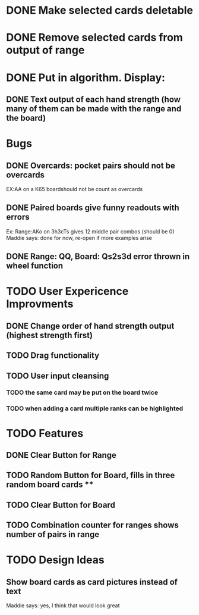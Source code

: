 
* DONE Make selected cards deletable
* DONE Remove selected cards from output of range
* DONE Put in algorithm. Display:
** DONE Text output of each hand strength (how many of them can be made with the range and the board)
* Bugs
** DONE Overcards: pocket pairs should not be overcards
   EX:AA on a K65 boardshould not be count as overcards
** DONE Paired boards give funny readouts with errors
   Ex: Range:AKo on 3h3cTs gives 12 middle pair combos (should be 0)
   Maddie says: done for now, re-open if more examples arise
** DONE Range: QQ, Board: Qs2s3d error thrown in wheel function
* TODO User Expericence Improvments
** DONE Change order of hand strength output (highest strength first)
** TODO Drag functionality
** TODO User input cleansing
*** TODO the same card may be put on the board twice
*** TODO when adding a card multiple ranks can be highlighted
* TODO Features
** DONE Clear Button for Range
** TODO Random Button for Board, fills in three random board cards ****
** TODO Clear Button for Board
** TODO Combination counter for ranges shows number of pairs in range
* TODO Design Ideas
** Show board cards as card pictures instead of text
Maddie says: yes, I think that would look great
